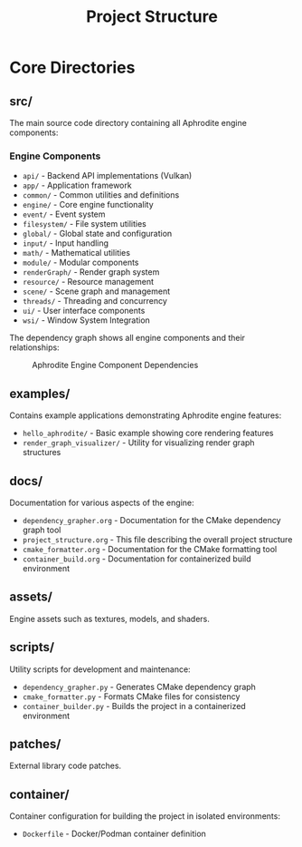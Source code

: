 #+TITLE: Project Structure
#+AUTHOR:
#+DATE:

* Core Directories

** src/
The main source code directory containing all Aphrodite engine components:

*** Engine Components
- =api/= - Backend API implementations (Vulkan)
- =app/= - Application framework
- =common/= - Common utilities and definitions
- =engine/= - Core engine functionality
- =event/= - Event system
- =filesystem/= - File system utilities
- =global/= - Global state and configuration
- =input/= - Input handling
- =math/= - Mathematical utilities
- =module/= - Modular components
- =renderGraph/= - Render graph system
- =resource/= - Resource management
- =scene/= - Scene graph and management
- =threads/= - Threading and concurrency
- =ui/= - User interface components
- =wsi/= - Window System Integration

The dependency graph shows all engine components and their relationships:
#+CAPTION: Aphrodite Engine Component Dependencies
#+NAME: fig:project-dependencies
[[file:cmake_dependency_graph.svg]]

** examples/
Contains example applications demonstrating Aphrodite engine features:

- =hello_aphrodite/= - Basic example showing core rendering features
- =render_graph_visualizer/= - Utility for visualizing render graph structures

** docs/
Documentation for various aspects of the engine:

- =dependency_grapher.org= - Documentation for the CMake dependency graph tool
- =project_structure.org= - This file describing the overall project structure
- =cmake_formatter.org= - Documentation for the CMake formatting tool
- =container_build.org= - Documentation for containerized build environment

** assets/
Engine assets such as textures, models, and shaders.

** scripts/
Utility scripts for development and maintenance:

- =dependency_grapher.py= - Generates CMake dependency graph
- =cmake_formatter.py= - Formats CMake files for consistency
- =container_builder.py= - Builds the project in a containerized environment

** patches/
External library code patches.

** container/
Container configuration for building the project in isolated environments:

- =Dockerfile= - Docker/Podman container definition
